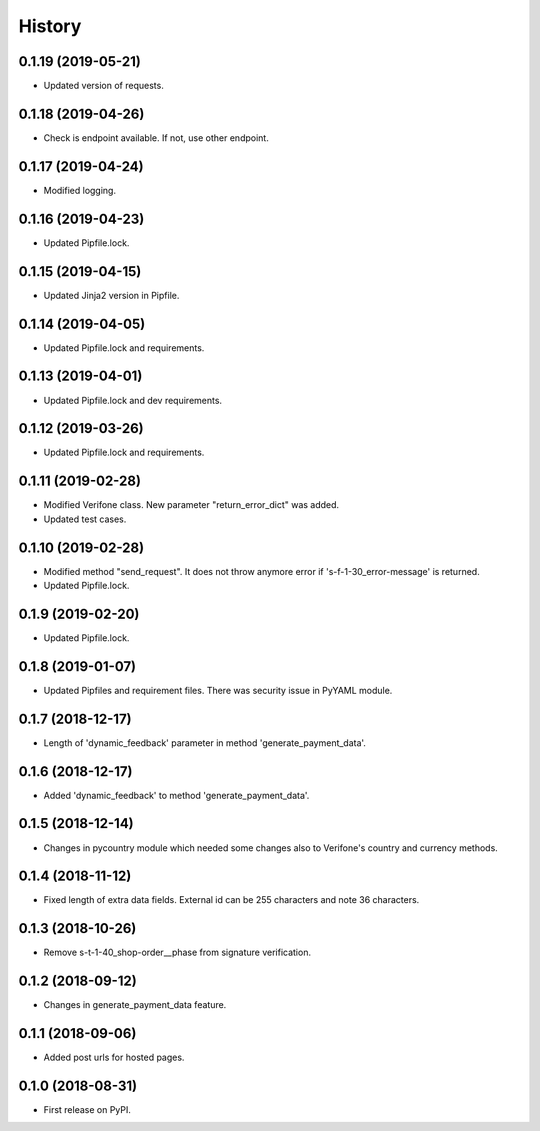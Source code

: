=======
History
=======

0.1.19 (2019-05-21)
-------------------

* Updated version of requests.

0.1.18 (2019-04-26)
-------------------

* Check is endpoint available. If not, use other endpoint.

0.1.17 (2019-04-24)
-------------------

* Modified logging.

0.1.16 (2019-04-23)
-------------------

* Updated Pipfile.lock.

0.1.15 (2019-04-15)
-------------------

* Updated Jinja2 version in Pipfile.

0.1.14 (2019-04-05)
-------------------

* Updated Pipfile.lock and requirements.

0.1.13 (2019-04-01)
-------------------

* Updated Pipfile.lock and dev requirements.

0.1.12 (2019-03-26)
-------------------

* Updated Pipfile.lock and requirements.

0.1.11 (2019-02-28)
-------------------

* Modified Verifone class. New parameter "return_error_dict" was added.
* Updated test cases.

0.1.10 (2019-02-28)
-------------------

* Modified method "send_request". It does not throw anymore error if 's-f-1-30_error-message' is returned.
* Updated Pipfile.lock.

0.1.9 (2019-02-20)
------------------

* Updated Pipfile.lock.

0.1.8 (2019-01-07)
------------------

* Updated Pipfiles and requirement files. There was security issue in PyYAML module.

0.1.7 (2018-12-17)
------------------

* Length of 'dynamic_feedback' parameter in method 'generate_payment_data'.

0.1.6 (2018-12-17)
------------------

* Added 'dynamic_feedback' to method 'generate_payment_data'.

0.1.5 (2018-12-14)
------------------

* Changes in pycountry module which needed some changes also to Verifone's country and currency methods.

0.1.4 (2018-11-12)
------------------

* Fixed length of extra data fields. External id can be 255 characters and note 36 characters.

0.1.3 (2018-10-26)
------------------

* Remove s-t-1-40_shop-order__phase from signature verification.

0.1.2 (2018-09-12)
------------------

* Changes in generate_payment_data feature.


0.1.1 (2018-09-06)
------------------

* Added post urls for hosted pages.


0.1.0 (2018-08-31)
------------------

* First release on PyPI.

